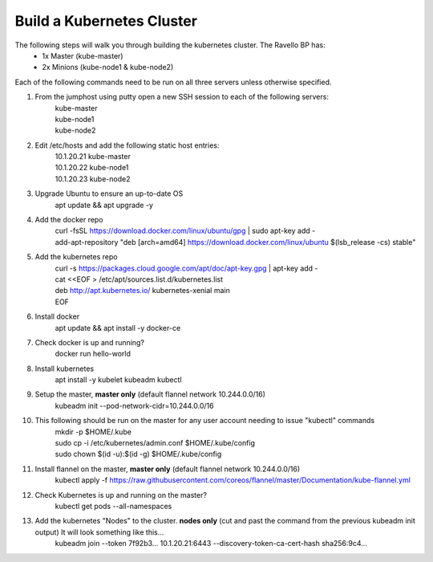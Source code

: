 Build a Kubernetes Cluster
==========================
The following steps will walk you through building the kubernetes cluster. The Ravello BP has:
    - 1x Master (kube-master)
    - 2x Minions (kube-node1 & kube-node2)

Each of the following commands need to be run on all three servers unless otherwise specified.

#. From the jumphost using putty open a new SSH session to each of the following servers:
    | kube-master
    | kube-node1
    | kube-node2
#. Edit /etc/hosts and add the following static host entries:
    | 10.1.20.21    kube-master
    | 10.1.20.22    kube-node1
    | 10.1.20.23    kube-node2
#. Upgrade Ubuntu to ensure an up-to-date OS
    | apt update && apt upgrade -y
#. Add the docker repo
    | curl \-fsSL https://download.docker.com/linux/ubuntu/gpg | sudo apt-key add \-
    | add-apt-repository "deb [arch=amd64] https://download.docker.com/linux/ubuntu $(lsb_release -cs) stable"
#. Add the kubernetes repo
    | curl -s https://packages.cloud.google.com/apt/doc/apt-key.gpg | apt-key add -
    | cat <<EOF > /etc/apt/sources.list.d/kubernetes.list
    | deb http://apt.kubernetes.io/ kubernetes-xenial main
    | EOF
#. Install docker
    | apt update && apt install -y docker-ce
#. Check docker is up and running?
    | docker run hello-world
#. Install kubernetes
    | apt install -y kubelet kubeadm kubectl
#. Setup the master, **master only** (default flannel network 10.244.0.0/16)
    | kubeadm init --pod-network-cidr=10.244.0.0/16
#. This following should be run on the master for any user account needing to issue "kubectl" commands
    | mkdir -p $HOME/.kube
    | sudo cp -i /etc/kubernetes/admin.conf $HOME/.kube/config
    | sudo chown $(id -u):$(id -g) $HOME/.kube/config
#. Install flannel on the master, **master only** (default flannel network 10.244.0.0/16)
    | kubectl apply -f https://raw.githubusercontent.com/coreos/flannel/master/Documentation/kube-flannel.yml
#. Check Kubernetes is up and running on the master?
    | kubectl get pods --all-namespaces
#. Add the kubernetes "Nodes" to the cluster. **nodes only** (cut and past the command from the previous kubeadm init output) It will look something like this...
    | kubeadm join --token 7f92b3... 10.1.20.21:6443 --discovery-token-ca-cert-hash sha256:9c4...
